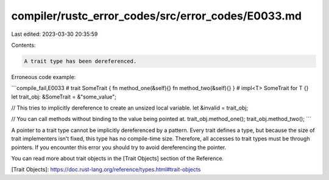 compiler/rustc_error_codes/src/error_codes/E0033.md
===================================================

Last edited: 2023-03-30 20:35:59

Contents:

.. code-block:: md

    A trait type has been dereferenced.

Erroneous code example:

```compile_fail,E0033
# trait SomeTrait { fn method_one(&self){} fn method_two(&self){} }
# impl<T> SomeTrait for T {}
let trait_obj: &SomeTrait = &"some_value";

// This tries to implicitly dereference to create an unsized local variable.
let &invalid = trait_obj;

// You can call methods without binding to the value being pointed at.
trait_obj.method_one();
trait_obj.method_two();
```

A pointer to a trait type cannot be implicitly dereferenced by a pattern. Every
trait defines a type, but because the size of trait implementers isn't fixed,
this type has no compile-time size. Therefore, all accesses to trait types must
be through pointers. If you encounter this error you should try to avoid
dereferencing the pointer.

You can read more about trait objects in the [Trait Objects] section of the
Reference.

[Trait Objects]: https://doc.rust-lang.org/reference/types.html#trait-objects


